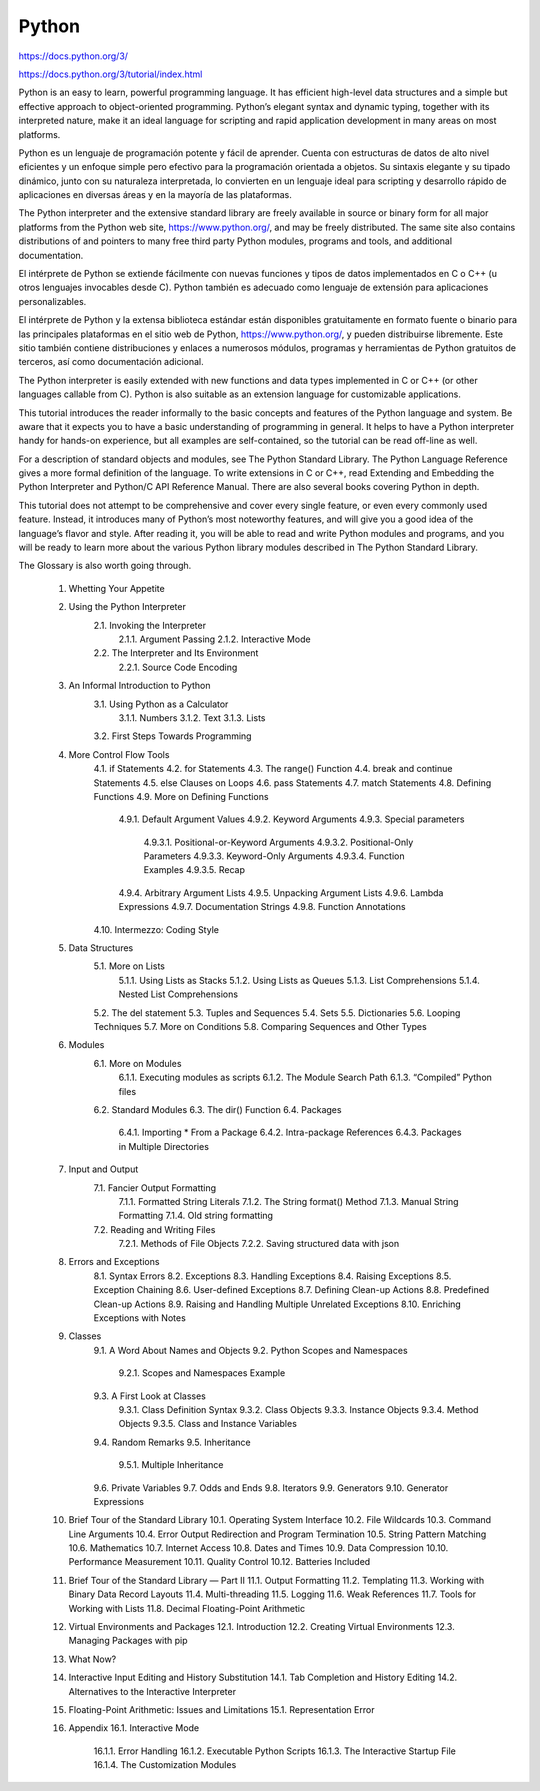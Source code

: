 Python
======

https://docs.python.org/3/

https://docs.python.org/3/tutorial/index.html

Python is an easy to learn, powerful programming language. It has efficient high-level data structures and a simple but effective approach to object-oriented programming. Python’s elegant syntax and dynamic typing, together with its interpreted nature, make it an ideal language for scripting and rapid application development in many areas on most platforms.

Python es un lenguaje de programación potente y fácil de aprender. Cuenta con estructuras de datos de alto nivel eficientes y un enfoque simple pero efectivo para la programación orientada a objetos. Su sintaxis elegante y su tipado dinámico, junto con su naturaleza interpretada, lo convierten en un lenguaje ideal para scripting y desarrollo rápido de aplicaciones en diversas áreas y en la mayoría de las plataformas.


The Python interpreter and the extensive standard library are freely available in source or binary form for all major platforms from the Python web site, https://www.python.org/, and may be freely distributed. The same site also contains distributions of and pointers to many free third party Python modules, programs and tools, and additional documentation.

El intérprete de Python se extiende fácilmente con nuevas funciones y tipos de datos implementados en C o C++ (u otros lenguajes invocables desde C). Python también es adecuado como lenguaje de extensión para aplicaciones personalizables.


El intérprete de Python y la extensa biblioteca estándar están disponibles gratuitamente en formato fuente o binario para las principales plataformas en el sitio web de Python, https://www.python.org/, y pueden distribuirse libremente. Este sitio también contiene distribuciones y enlaces a numerosos módulos, programas y herramientas de Python gratuitos de terceros, así como documentación adicional.


The Python interpreter is easily extended with new functions and data types implemented in C or C++ (or other languages callable from C). Python is also suitable as an extension language for customizable applications.

This tutorial introduces the reader informally to the basic concepts and features of the Python language and system. Be aware that it expects you to have a basic understanding of programming in general. It helps to have a Python interpreter handy for hands-on experience, but all examples are self-contained, so the tutorial can be read off-line as well.



For a description of standard objects and modules, see The Python Standard Library. The Python Language Reference gives a more formal definition of the language. To write extensions in C or C++, read Extending and Embedding the Python Interpreter and Python/C API Reference Manual. There are also several books covering Python in depth.

This tutorial does not attempt to be comprehensive and cover every single feature, or even every commonly used feature. Instead, it introduces many of Python’s most noteworthy features, and will give you a good idea of the language’s flavor and style. After reading it, you will be able to read and write Python modules and programs, and you will be ready to learn more about the various Python library modules described in The Python Standard Library.

The Glossary is also worth going through.

    1. Whetting Your Appetite
    2. Using the Python Interpreter
        2.1. Invoking the Interpreter
            2.1.1. Argument Passing
            2.1.2. Interactive Mode
        2.2. The Interpreter and Its Environment
            2.2.1. Source Code Encoding
    3. An Informal Introduction to Python
        3.1. Using Python as a Calculator
            3.1.1. Numbers
            3.1.2. Text
            3.1.3. Lists
        3.2. First Steps Towards Programming
    4. More Control Flow Tools
        4.1. if Statements
        4.2. for Statements
        4.3. The range() Function
        4.4. break and continue Statements
        4.5. else Clauses on Loops
        4.6. pass Statements
        4.7. match Statements
        4.8. Defining Functions
        4.9. More on Defining Functions
            4.9.1. Default Argument Values
            4.9.2. Keyword Arguments
            4.9.3. Special parameters
                4.9.3.1. Positional-or-Keyword Arguments
                4.9.3.2. Positional-Only Parameters
                4.9.3.3. Keyword-Only Arguments
                4.9.3.4. Function Examples
                4.9.3.5. Recap
            4.9.4. Arbitrary Argument Lists
            4.9.5. Unpacking Argument Lists
            4.9.6. Lambda Expressions
            4.9.7. Documentation Strings
            4.9.8. Function Annotations
        4.10. Intermezzo: Coding Style
    5. Data Structures
        5.1. More on Lists
            5.1.1. Using Lists as Stacks
            5.1.2. Using Lists as Queues
            5.1.3. List Comprehensions
            5.1.4. Nested List Comprehensions
        5.2. The del statement
        5.3. Tuples and Sequences
        5.4. Sets
        5.5. Dictionaries
        5.6. Looping Techniques
        5.7. More on Conditions
        5.8. Comparing Sequences and Other Types
    6. Modules
        6.1. More on Modules
            6.1.1. Executing modules as scripts
            6.1.2. The Module Search Path
            6.1.3. “Compiled” Python files
        6.2. Standard Modules
        6.3. The dir() Function
        6.4. Packages
            6.4.1. Importing * From a Package
            6.4.2. Intra-package References
            6.4.3. Packages in Multiple Directories
    7. Input and Output
        7.1. Fancier Output Formatting
            7.1.1. Formatted String Literals
            7.1.2. The String format() Method
            7.1.3. Manual String Formatting
            7.1.4. Old string formatting
        7.2. Reading and Writing Files
            7.2.1. Methods of File Objects
            7.2.2. Saving structured data with json
    8. Errors and Exceptions
        8.1. Syntax Errors
        8.2. Exceptions
        8.3. Handling Exceptions
        8.4. Raising Exceptions
        8.5. Exception Chaining
        8.6. User-defined Exceptions
        8.7. Defining Clean-up Actions
        8.8. Predefined Clean-up Actions
        8.9. Raising and Handling Multiple Unrelated Exceptions
        8.10. Enriching Exceptions with Notes
    9. Classes
        9.1. A Word About Names and Objects
        9.2. Python Scopes and Namespaces
            9.2.1. Scopes and Namespaces Example
        9.3. A First Look at Classes
            9.3.1. Class Definition Syntax
            9.3.2. Class Objects
            9.3.3. Instance Objects
            9.3.4. Method Objects
            9.3.5. Class and Instance Variables
        9.4. Random Remarks
        9.5. Inheritance
            9.5.1. Multiple Inheritance
        9.6. Private Variables
        9.7. Odds and Ends
        9.8. Iterators
        9.9. Generators
        9.10. Generator Expressions
    10. Brief Tour of the Standard Library
        10.1. Operating System Interface
        10.2. File Wildcards
        10.3. Command Line Arguments
        10.4. Error Output Redirection and Program Termination
        10.5. String Pattern Matching
        10.6. Mathematics
        10.7. Internet Access
        10.8. Dates and Times
        10.9. Data Compression
        10.10. Performance Measurement
        10.11. Quality Control
        10.12. Batteries Included
    11. Brief Tour of the Standard Library — Part II
        11.1. Output Formatting
        11.2. Templating
        11.3. Working with Binary Data Record Layouts
        11.4. Multi-threading
        11.5. Logging
        11.6. Weak References
        11.7. Tools for Working with Lists
        11.8. Decimal Floating-Point Arithmetic
    12. Virtual Environments and Packages
        12.1. Introduction
        12.2. Creating Virtual Environments
        12.3. Managing Packages with pip
    13. What Now?
    14. Interactive Input Editing and History Substitution
        14.1. Tab Completion and History Editing
        14.2. Alternatives to the Interactive Interpreter
    15. Floating-Point Arithmetic: Issues and Limitations
        15.1. Representation Error
    16. Appendix
        16.1. Interactive Mode
            16.1.1. Error Handling
            16.1.2. Executable Python Scripts
            16.1.3. The Interactive Startup File
            16.1.4. The Customization Modules


